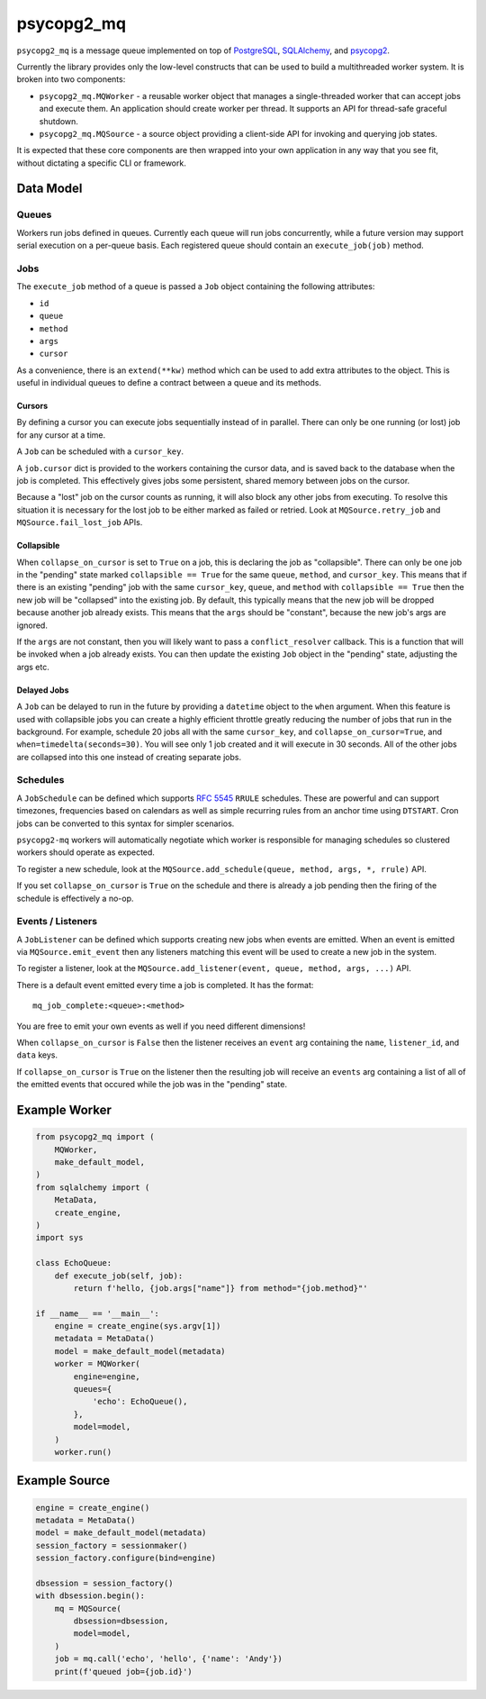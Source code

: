 ===========
psycopg2_mq
===========

.. image:: https://img.shields.io/pypi/v/psycopg2_mq.svg
    :target: https://pypi.org/pypi/psycopg2_mq

.. image:: https://github.com/mmerickel/psycopg2_mq/actions/workflows/ci-tests.yml/badge.svg?branch=main
    :target: https://github.com/mmerickel/psycopg2_mq/actions/workflows/ci-tests.yml?query=branch%3Amain
    :alt: main CI Status

``psycopg2_mq`` is a message queue implemented on top of
`PostgreSQL <https://www.postgresql.org/>`__,
`SQLAlchemy <https://www.sqlalchemy.org/>`__, and
`psycopg2 <http://initd.org/psycopg/>`__.

Currently the library provides only the low-level constructs that can be used
to build a multithreaded worker system. It is broken into two components:

- ``psycopg2_mq.MQWorker`` - a reusable worker object that manages a
  single-threaded worker that can accept jobs and execute them. An application
  should create worker per thread. It supports an API for thread-safe graceful
  shutdown.

- ``psycopg2_mq.MQSource`` - a source object providing a client-side API for
  invoking and querying job states.

It is expected that these core components are then wrapped into your own
application in any way that you see fit, without dictating a specific CLI
or framework.

Data Model
==========

Queues
------

Workers run jobs defined in queues. Currently each queue will run jobs
concurrently, while a future version may support serial execution on a
per-queue basis. Each registered queue should contain an ``execute_job(job)``
method.

Jobs
----

The ``execute_job`` method of a queue is passed a ``Job`` object containing
the following attributes:

- ``id``
- ``queue``
- ``method``
- ``args``
- ``cursor``

As a convenience, there is an ``extend(**kw)`` method which can be used to
add extra attributes to the object. This is useful in individual queues to
define a contract between a queue and its methods.

Cursors
~~~~~~~

By defining a cursor you can execute jobs sequentially instead of in parallel.
There can only be one running (or lost) job for any cursor at a time.

A ``Job`` can be scheduled with a ``cursor_key``.

A ``job.cursor`` dict is provided to the workers containing the cursor data,
and is saved back to the database when the job is completed. This effectively
gives jobs some persistent, shared memory between jobs on the cursor.

Because a "lost" job on the cursor counts as running, it will also block any other jobs from executing.
To resolve this situation it is necessary for the lost job to be either marked as failed or retried.
Look at ``MQSource.retry_job`` and ``MQSource.fail_lost_job`` APIs.

Collapsible
~~~~~~~~~~~

When ``collapse_on_cursor`` is set to ``True`` on a job, this is declaring the job as "collapsible".
There can only be one job in the "pending" state marked ``collapsible == True`` for the same ``queue``, ``method``, and ``cursor_key``.
This means that if there is an existing "pending" job with the same ``cursor_key``, ``queue``, and ``method`` with ``collapsible == True`` then the new job will be "collapsed" into the existing job.
By default, this typically means that the new job will be dropped because another job already exists.
This means that the ``args`` should be "constant", because the new job's args are ignored.

If the ``args`` are not constant, then you will likely want to pass a ``conflict_resolver`` callback.
This is a function that will be invoked when a job already exists.
You can then update the existing ``Job`` object in the "pending" state, adjusting the args etc.

Delayed Jobs
~~~~~~~~~~~~

A ``Job`` can be delayed to run in the future by providing a ``datetime`` object to the ``when`` argument.
When this feature is used with collapsible jobs you can create a highly efficient throttle greatly reducing the number of jobs that run in the background.
For example, schedule 20 jobs all with the same ``cursor_key``, and ``collapse_on_cursor=True``, and ``when=timedelta(seconds=30)``.
You will see only 1 job created and it will execute in 30 seconds.
All of the other jobs are collapsed into this one instead of creating separate jobs.

Schedules
---------

A ``JobSchedule`` can be defined which supports
`RFC 5545 <https://tools.ietf.org/html/rfc5545>`__ ``RRULE`` schedules. These
are powerful and can support timezones, frequencies based on calendars as well
as simple recurring rules from an anchor time using ``DTSTART``. Cron jobs
can be converted to this syntax for simpler scenarios.

``psycopg2-mq`` workers will automatically negotiate which worker is responsible
for managing schedules so clustered workers should operate as expected.

To register a new schedule, look at the ``MQSource.add_schedule(queue, method, args, *, rrule)`` API.

If you set ``collapse_on_cursor`` is ``True`` on the schedule and there is already a job pending then the firing of the schedule is effectively a no-op.

Events / Listeners
------------------

A ``JobListener`` can be defined which supports creating new jobs when events are
emitted. When an event is emitted via ``MQSource.emit_event`` then any listeners
matching this event will be used to create a new job in the system.

To register a listener, look at the ``MQSource.add_listener(event, queue, method, args, ...)`` API.

There is a default event emitted every time a job is completed. It has the format::

  mq_job_complete:<queue>:<method>

You are free to emit your own events as well if you need different dimensions!

When ``collapse_on_cursor`` is ``False`` then the listener receives an ``event`` arg containing the ``name``, ``listener_id``, and ``data`` keys.

If ``collapse_on_cursor`` is ``True`` on the listener then the resulting job will receive an ``events`` arg containing a list of all of the emitted events that occured while the job was in the "pending" state.

Example Worker
==============

.. code-block:: python

    from psycopg2_mq import (
        MQWorker,
        make_default_model,
    )
    from sqlalchemy import (
        MetaData,
        create_engine,
    )
    import sys

    class EchoQueue:
        def execute_job(self, job):
            return f'hello, {job.args["name"]} from method="{job.method}"'

    if __name__ == '__main__':
        engine = create_engine(sys.argv[1])
        metadata = MetaData()
        model = make_default_model(metadata)
        worker = MQWorker(
            engine=engine,
            queues={
                'echo': EchoQueue(),
            },
            model=model,
        )
        worker.run()

Example Source
==============

.. code-block:: python

    engine = create_engine()
    metadata = MetaData()
    model = make_default_model(metadata)
    session_factory = sessionmaker()
    session_factory.configure(bind=engine)

    dbsession = session_factory()
    with dbsession.begin():
        mq = MQSource(
            dbsession=dbsession,
            model=model,
        )
        job = mq.call('echo', 'hello', {'name': 'Andy'})
        print(f'queued job={job.id}')
